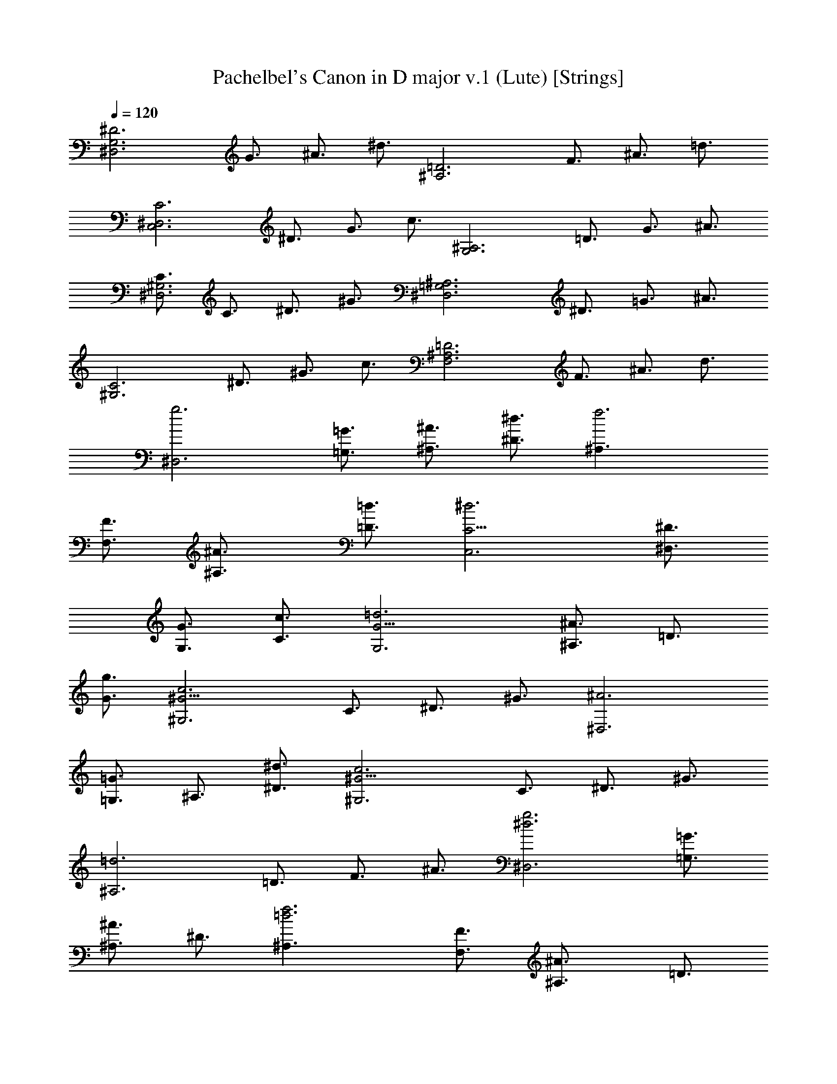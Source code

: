 X:1
T:Pachelbel's Canon in D major v.1 (Lute) [Strings]
Z:Jazriel the Naughty - Vilya - Based on MIDI by Jesse Goodier
%  Nice long version, almost 6 minutes, rich full sound
%  I dropped the main right hand part and merged both left parts
L:1/4
Q:120
K:C
[^D3^D,3G,3z3/4] G3/4 ^A3/4 ^d3/4 [=D3^A,3z3/4] F3/4 ^A3/4 =d3/4
[C3C,3^D,3z3/4] ^D3/4 G3/4 c3/4 [^A,3G,3z3/4] =D3/4 G3/4 ^A3/4
[C3/4^G,3^D,3] C3/4 ^D3/4 ^G3/4 [^A,3^D,3=G,3z3/4] ^D3/4 =G3/4 ^A3/4
[C3^G,3z3/4] ^D3/4 ^G3/4 c3/4 [=D3^A,3F,3z3/4] F3/4 ^A3/4 d3/4
[g3^D,3z3/4] [=G,3/4=G3/4] [^A,3/4^A3/4] [^D3/4^d3/4] [f3^A,3/2z3/4]
[F,3/4F3/4] [^A,3/2^A3/4] [=D3/4=d3/4] [^d3C,3C9/4z3/4] [^D,3/4^D3/4]
[G,3/4G3/4] [C3/4c3/4] [=d3G,3G9/4z3/4] [^A,3/4^A3/4] =D3/4
[G3/4g3/4] [c3^G,3^G9/4z3/4] C3/4 ^D3/4 ^G3/4 [^A3^D,3z3/4]
[=G,3/4=G3/4] ^A,3/4 [^D3/4^d3/4] [c3^G,3^G9/4z3/4] C3/4 ^D3/4 ^G3/4
[=d3^A,3z3/4] =D3/4 F3/4 ^A3/4 [^d3g3^D,3z3/4] [=G,3/4=G3/4]
[^A,3/4^A3/4] ^D3/4 [=d3f3^A,3/2z3/4] [F,3/4F3/4] [^A,3/2^A3/4] =D3/4
[^d3c3C,3C3/2z3/4] [G,3/4G3/4] [C3/2z3/4] ^D3/4 [^A3=d3G,3G9/4z3/4]
^A,3/4 =D3/4 [G3/4g3/4] [^G9/4c3^G,3z3/4] C3/4 ^D3/4 ^G3/4
[^A3=G3^D,3^D9/4z3/4] =G,3/4 ^A,3/4 [^D3/4^d3/4] [^G9/4c3^G,3z3/4]
C3/4 ^D3/4 ^G3/4 [F3/2=d3^A,3^A9/4z3/4] =D3/4 F3/4 ^A3/4
[^D3/2^d3g3^D,3] =G3/2 [^A3/2f3=d3^A,3] ^G3/2 [c3^d3=G3/2C,3C3] ^D3/2
[^A3=d3G3/2=G,3] F3/2 [^D3/2^G3c3^G,3] C3/2 [^D3/2=G3^A3/2^D,3] ^A3/2
[^G3/2c3/2^d3^G,3] c3/2 [^A3/2=d3f3^A,3] ^G3/2 [=G3/2^d3^D,3^D3] G3/2
[^A3/2=d3^A,3F3f3] ^G3/2 [c3^d3/2C,3=G,3/2C3=G3/2] [g3/2^D,3/2^D3/2]
[^A3/2^a3/2G,3G3/2] [^A3/2F,3/2F3/2] [c3/2^G3/2^D,3/2^G,3^D3/2]
[^G3/2C,3/2C3/2] [=G3/2^A3/2^D,3^D3] [G3/2^A3/2] [^D3/2^G3/2^G,3]
[c3/2^d3/2] [^d9/4^A,3F,3F3^A3/2] [^G,3/2^G3/2z3/4] =d3/4
[^d3/4^D,3=G,3/2^D9/4=G3/2] =d3/4 [^d3/4G,3/2G3/2] ^D3/4
[=D3/4^A,3F,3/2F3/2] ^A3/4 [F3/4^G,3/2D3/2^G3/2=d3/2] =G3/4
[^D3/4C,3^D,3/2=G,3/2C3G3/2] ^d3/4 [=d3/4^D,3/2G,3/2^D3/2G3/2] c3/4
[d3/4G,3^A,3/2G3/2^A3/2] g3/4 [^a3/4F,3/2^A,3/2F3/2^A3/2] c'3/4
[c3/2^g3/4^D,3/2^D3/2] =g3/4 [^G3/2f3/4C,3/2C3/2] ^g3/4
[^A3/2=g3/4^D,3/2^D3/2] f3/4 [^A3/2^d3/4G,3/2=G3/2] =d3/4
[c3/4^G3/2^G,3^D,3/2] ^A3/4 [^G3/4^D3/2C3/2c3/2] =G3/4
[^D9/4F3/4^A,3^A3/2] ^G3/4 [=G3/4^G,3/2^G3/2] [=D3/4F3/4]
[^D3/4^D,3/2=G,3/2=G3/2] F3/4 [G3/4^D,3/2^D3/2] ^G3/4
[^A3/4^A,3F,3/2] F3/4 [^A3/4=D,3/2=D3/2] ^G3/4
[=G3/4C,3^D,3/2C3^D3/2] c3/4 [^A3/4G,3/2G3/2] ^G3/4
[^A3/4G,3^A,3/2=G3/2] ^G3/4 [=G3/2^A,3/2^A3/2z3/4] F3/4
[^D3/4^G,3/2^G3/2c3/2] C3/4 [c3/4^G,3/2^G3/2] d3/4
[^d3/4^D,3^A,3/2^D3] =d3/4 [c3/4=G,3/2] ^A3/4 [^G3/4^G,3^D,3/2] =G3/4
[F3/4^D3/2^d3/2] c3/4 [^A3/4^D9/4^A,3^d9/4] c3/4 ^A3/4 [=D3/4^G3/4]
[^D3/2=G3/2^D,3z3/4] [F,3/4F3/4] [g3/2=G,3/4G3/4] [^G,3/4^G3/4]
[f3^A,3/2^A3/4] [F,3/4F3/4] [^A,3/2^A3/4] [^G,3/4^G3/4]
[=G,3/4C,3=G3/4C3/4] [C9/4c3/4] [^d3/2^A,3/4^A3/4] [^G,3/4^G3/4]
[g3^A,3/4=G,3/2^A3/4] [^G,3/4^G3/4] [=G,3/2=G3/4] [F,3/4F3/4]
[c3^G,3^D,3/4^D3/4] [C,3/4C3/4] C3/4 [=D3/4=d3/4] [^A3^D,3^D3/4^d3/4]
[=D3/4=d3/4] [C3/4c3/4] ^A,3/4 [c3^G,3^G3/4] [=G,3/4=G3/4]
[F,3/4F3/4] C3/4 [d3^A,3^A3/4] [^G,3/4^G3/4] [=G,3/4=G3/4]
[F,3/4F3/4] [G3/2^d3/2^D,3G,3/4^D3] [F,3/4F3/4] [^d3/2g3/2G,3/4G3/4]
[^G,3/4^G3/4] [=d3f3^A,3/2^A3/4] [F,3/4F3/4] [^A,3/2^A3/4]
[^G,3/4^G3/4] [=G,3/4C,3=G3/4C3/4] [C9/4z3/4] [c3/2^d3/2^A,3/4^A3/4]
[^G,3/4^G3/4] [^d3g3^A,3/4=G,3/2^A3/4] [^G,3/4^G3/4] [=G,3/2=G3/4]
[F,3/4F3/4] [^d9/2c3^D,3/4^G,3^D3/4] C,3/4 C3/4 [=D3/4=d3/4]
[^A3^D3/4^D,3] [=D3/4d3/4] [^d3/2C3/4c3/4] ^A,3/4 [^d3/2c3^G,3^G3/4]
[=G,3/4=G3/4] [^g3/2F,3/4F3/4] C3/4 [f3/2=d3^A,3/2^A3/4] [C3/4c3/4]
[^a3/2^A,3/2^A3/4] [^G,3/4^G3/4] [^d3/2^a3/4^D,3=G,3/2^D3=G3/2] =g3/8
^g3/8 [^d3/2^a3/4G,3/2G3/2] =g3/8 ^g3/8 [=d9/8^a3/4^A,3F,3/2F3/2z3/8]
^A3/8 c3/8 d3/8 [^d3/8=D3/2=d3/2] f3/8 =g3/8 ^g3/8 [=g3/4C,3C3/2]
^d3/8 f3/8 [g3/4C3/2^D3/2^d3/2] G3/8 ^G3/8 [^A3/8=G15/8^D3G,3] c3/8
^A3/8 ^G3/8 ^A3/8 =G3/8 ^G3/8 ^A3/8 [^G3/4^D15/4C3^G,3] c3/8 ^A3/8
^G3/4 =G3/8 F3/8 [G3/8^D,3^A,3^A9/4] F3/8 ^D3/8 F3/8 [^D3/2G3/8]
^G3/8 [^A3/4z3/8] c3/8 [^D3/2^G3/4^G,3C3] c3/8 ^A3/8 [^G3/2c3/4]
=d3/8 ^d3/8 [^A3/8F3/2^A,3=D3] c3/8 =d3/8 ^d3/8 [f3/8^A3/2] g3/8
^g3/8 ^a3/8 [=g3/4^a3/4^D3/2^D,3] [g3/8^d3/8] [^g3/8f3/8]
[=g3/4^a3/4^D3/2] [^d3/8g3/8] [^g3/8^d3/8] [f3/4^a3/4^A,3=D3z3/8]
[^A3/8=d3/8] [c3/8^d3/8] [=d3/8f3/8] [^d3/8=g3/8] f3/8 [^d3/8g3/8]
[=d3/8^g3/8] [^d3/4=g3/4C3/2] [^d3/8c3/8] [f3/8=d3/8] [^d3/4g3/4C3/2]
[^D3/8=G3/8] [^G3/8F3/8] [^A3/8=G3/8=G,3^D3] [c3/8^G3/8] [=G3/8^A3/8]
[F3/8^G3/8] [=G3/8^A3/8] [G3/8^d3/8] [=d3/8^G3/8] [^A3/8^d3/8]
[^G3/4c3/4^G,3^D15/4] [^d3/8c3/8] [^A3/8=d3/8] [^G3/4c3/4]
[=G3/8^A3/8] [F3/8^G3/8] [=G3/8^A3/8^D,3] [F3/8^G3/8] [^D3/4=G3/8]
[F3/8^G3/8] [=G3/8^A3/8] [^G3/8c3/8] [^A3/8d3/8] [c3/8^d3/8]
[^G3/4c3/4^D3/2^G,3] [^d3/8c3/8] [=d3/8^A3/8] [c3/4^d3/4^G3/2] =d3/8
[c3/8^d3/8] [^A3/8=d3/8F3/2^A,3] [c3/8^d3/8] [=d3/8f3/8] ^d3/8
[f3/8=d3/8^A3/2] [^d3/8g3/8] c3/8 =d3/8 [^A3/4^D3/2^D,3] =G3/8 ^G3/8
^A3/4 =G3/8 ^G3/8 [^A3/8=D9/8^A,3/8] [^A,21/8z3/8] C3/8 D3/8 ^D3/8
F3/8 =G3/8 ^G3/8 [=G3/4C,3C3/2c3/2] ^D3/8 F3/8 G3/4 [=G,3/8G3/8]
[^G,3/8^G3/8] [^D3/2^A,3/8=G,15/8^A3/8] [C3/8c3/8] [^A,3/8^A3/8]
[^G,3/8^G3/8] [^A,3/8^A3/8] [=G,9/8=G3/8] [^G,3/8^G3/8] [^A,3/8^A3/8]
[^d3/2^G,3/2^G3/4] [C3/8c3/8] [^A,3/8^A3/8] [^G,3/2^G3/4]
[=G,3/8=G3/8] [F,3/8F3/8] [^D3/2G,3/8^D,3/4G3/8] [F,3/8F3/8]
[^D,9/4z3/8] [F,3/8F3/8] [G,3/8G3/8] [^G,3/8^G3/8] [^A,3/8^A3/8]
[C3/8c3/8] [^d3/2^G,3^G3/4] [C3/8c3/8] [^A,3/8^A3/8] [C3/4c3/4]
[=D3/8=d3/8] [^D3/8^d3/8] [f3/2^A,3^A3/8] [C3/8c3/8] [=D3/8=d3/8]
[^D3/8^d3/8] F3/8 =G3/8 ^G3/8 ^A3/8 [=G3/4^D3/4^D,3^d3/2] [^D3/4z3/8]
F3/8 [G3/4^A,3/2^A3/2] F3/8 ^D3/8 [F3/8^A,3/2=d3/2] =D3/8 ^D3/8 F3/8
[G3/8^A,3/2^A3/2] F3/8 ^D3/8 =D3/8 [^D3/4C,3c3/2] C3/8 =D3/8
[^D3/4=G,3/2G3/2] ^D3/8 F3/8 [G3/8^D,3/2G,3^D3/2] ^G3/8 =G3/8 F3/8
[G3/8^A,3/2^A3/2] ^d3/8 =d3/8 ^d3/8 [c3/4^D,3/2^G,3/2^D3/2] ^d3/8
=d3/8 [c3/4^G,3/2] ^A3/8 ^G3/8 [^D3/2^A3/8^D,3] ^G3/8 =G3/8 ^G3/8
[=G3/2^A3/8] c3/8 d3/8 ^d3/8 [c3/4^D3/2^G,3] ^d3/8 =d3/8 [^d3/4^G3/2]
=d3/8 c3/8 [d3/8F3/2^A,3] ^d3/8 f3/8 ^d3/8 [=d3/8f3/2] ^d3/8 c3/8
=d3/8 [g3/4^D3/2^D,3^d3/2] =G3/4 [^G3/4^A,3/2^A3/2] =G3/4
[F3/4=D3/2^A,3/2=d3/2] f3/4 [g3/4^A,3/2^A3/2] f3/4 [^d3/4C,3C3/2c3/2]
G3/4 [^D3/4=G,3/2G3/2] c3/4 [^A3/4G,3^D,3/2^D3/2] ^A,3/4
[^G,3/4^A,3/4] ^A,3/4 [C3/4^D,3/2^G,3/2^D3/2] c3/4 [=d3/4^G,3/2^G3/2]
c3/4 [^A3/4^D,3^D3/2] ^A,3/4 [^G,3/4F,3/2F3/2] ^A,3/4
[C3/4^G,3/2^D,3/2^D3/2] c3/4 [^A3/4^G,3/2^G3/2] c3/4
[d3/4^A,3F,3/2F3/2] =D3/4 [C3/4F,3/2F3/2] D3/4 [^D3/4^D,3]
[^d3/4g3/4] [f3/4^A,3/2^A3/2] [^d3/4g3/4] [=d3/4^A,3/2] =D3/4
[^D3/4=G3/4^A,3/2^A3/2] [=D3/4F3/4] [C3/4^D3/4C,3] [G3/4c3/4]
[^D3/4^A3/4=G,3/2G3/2] c3/4 [d3/4G,3] =D3/4 [G3/4^A,3/2^A3/2] F3/4
[^D3/4^G,3/2] [^d3/4c3/4] [f3/4^G,3/2^G3/2] [c3/4^g3/4]
[^A3/4=g3/4^D,3^D3] =G3/4 [^A3/4=G,3/2G3/2] g3/4 [c3/4^d3/4^G,3/2]
^g3/4 [^A3/4=g3/4^G,3/2^G3/2] ^g3/4 [=d3/4f3/4^A,3] ^A3/4
[C3/4^G3/4F,3/2F3/2] [^A3/4=D3/4] [=G3/2^D3/2^A6^D,3] [^G3/4f3/4]
[=G3/4^d3/4] [F3/2=d3/2^A,3] [G3/4^d3/4] [F3/4=d3/4]
[^D3/2G3/2c3/2C,3C3] [^A3/4^D3/2G3/2] c3/4 [d3/2^A3/2G3/2=G,3]
[=g3/4^A3/2] f3/4 [^d3/2c3/2^G3^G,3] [=d3/4f3/4] [c3/4^g3/4]
[^A3/2=g3/2^D3^D,3] ^A3/4 g3/4 [^d3/4^G,3C3^G3] ^g3/4 [^A3/4=g3/4]
[c3/4^g3/4] [=d3/4f3/4^A,3] [^A3/4d3/4] [F3/4^G3/4C3/4c3/4]
[^A3/4=D3/4d3/4] [=G3/2^D,3^D3/2^d3/2] [=g3/2^A3/2F3/4f3/4]
[^D3/4^d3/4] [^A3/2f3/2^A,3=D3/2=d3/2] [^A3/2f3/2^D3/4^d3/4]
[=D3/4=d3/4] [^d3/2G3/2C,3C3/2c3/2] [G3/2^d3/2^A,3/4^A3/4] [C3/4c3/4]
[G3/2^A3/2=G,3D3/2=d3/2] [^A3/2G3/4g3/4] [F3/4f3/4]
[^D3/2^G3/2c3/2^G,3] [F3/4^G3/4c3/2] ^G3/4 [=G3/2^A3/2^d3/2^D,3^D3/2]
[^A,3/4^A3/2^D3/2] G3/4 [^D3/4c3/2^G,3] ^G3/4 [=G3/4c3/2] ^G3/4
[F3/4^A3/2=d3/2^A,3/4] [^A,3/2z3/4] [^G,3/4d3/2f3/2] ^A,3/4
[^d3/4^D,3=G,3/2^A,3/2^A3/2] ^D3/8 F3/8 [=G3/4G,3/2^A,3/2^A3/2] ^D3/4
[=D3/4^A,3/2F,3/2F3/2^A3/2] =d3/8 ^d3/8 [f3/4F,3/2^A,3/2F3/2^A3/2]
=d3/4 [^d3/4C,3^D,3/2G,3/2^D3/2G3/2] C3/8 =D3/8
[^D3/4^D,3/2G,3/2G3/2] C3/4 [=D3/4G,3^A,3/2G3/2] ^A3/8 ^G3/8
[=G3/2^A,3/2^A3/2z3/4] F3/4 [^D3/4^G,3C3/2c3/2] ^G3/8 =G3/8
[F3/4C3/2c3/2] ^G3/4 [=G3/4^D,3^A,3/2^A3/2] ^D3/8 F3/8 [G3/4^A,3/2]
^A3/4 [^G3/4C3/2^D3/2^G,3] c3/8 ^A3/8 [^G3/4C3/2^D3/2] =G3/4
[F3/4^A,3/2=D3/2] ^A3/8 ^G3/8 [=G3/4^A,3/2D3/2] F3/4
[G3/4^d3/4^D,3^A,3/2^D3^A3/2] [^d3/8g3/8] [=d3/8f3/8]
[^d3/4g3/4^A,3/2^A3/2] [^d3/4g3/4] [=d3/4f3/4^A,3F,3/2F3/2]
[^A3/8d3/8] [c3/8^d3/8] [=d3/4f3/4F,3/2F3/2] [^A3/4d3/4]
[G3/4c3/4C,3^D,3/2C3^D3/2] [c3/8^d3/8] [=d3/8f3/8]
[^d3/4g3/4^D,3/2^D3/2] [c3/4^d3/4] [=d3/4g3/4=G,3^A,3/2G3/2]
[^A3/8g3/8] [^G3/8f3/8] [=G3/2f3/4^A,3/2] [F3/4d3/4]
[^D3/4c3/4C3/2^G,3] [^G3/8c3/8] [=G3/8^A3/8] [F3/4c3/4C3/2]
[^G3/4d3/4] [=G3/4^d3/4^A,3/2^D,3^D3] [^d3/8g3/8] f3/8
[^d3/4g3/4^A,3/2] [^A3/4g3/4] [c3/4^g3/4^G,3C3/2] [c3/8^d3/8]
[^A3/8=d3/8] [^G3/4c3/4C3/2] [=G3/4c3/4] [F3/4^A3/4^A,3=D3/2d3/2]
^A3/8 ^G3/8 [=G3/4^A3/4D3/2d3/2] [F3/4^A3/4]
[G3/4^d3/4^D,3^A,3^D3^A3] ^d3/8 [=d3/8f3/8] [^d3/4=g3/4] [^d3/4g3/4]
[^A3/4=d3/4^A,3/2] [^A3/4d3/8] [c3/8^d3/8] [=d3/4f3/4^A,3/2]
[^A3/4d3/4] [G3/4c3/4C,3^D,9/2C3^D9/2] [c3/8^d3/8] [=d3/8f3/8]
[^d3/4g3/4] [c3/4^d3/4] [=d3/4g3/4=G,3] [^A3/8g3/8] [^G3/8f3/8]
[=G3/4^d3/4^A,3/2] [F3/4=d3/4] [^D3/4c3/4^G,3] [^G3/8c3/8]
[=G3/8^A3/8] [F3/4c3/4] [^G3/4d3/4] [=G3/4^d3/4^D,3^A,3^D3^A3]
[^d3/8g3/8] [=d3/8f3/8] [^d3/4g3/4] [^a3/4g3/4] [^g3/4^G,3/2]
[c3/8^d3/8] [^A3/8=d3/8] [^G3/4c3/4^D3/2^G,3/2^d3/2] [=G3/4c3/4]
[F3/4^A3/4^A,3^D9/4^d9/4] ^A3/8 ^G3/8 =G3/4 [F3/4=D3/4=d3/4]
[^D3/2=G,3/4^D,3G3/4] ^d3/8 [=D3/8=d3/8] [^d3/2^D3/4] [G,3/4G3/4]
[=d3^A,3/4^A3/4] [^A,3/2^A3/8] [C3/8c3/8] =D3/4 [^A,3/4^A3/4]
[G,3/4c3C,3C3] ^D3/8 F3/8 G3/4 ^D3/4 [G3/4^A3G,3] G3/8 F3/8 ^D3/4
=D3/4 [C3/4^D9/4^G,3^G3] C3/8 ^A,3/8 C3/4 [=D3/4F3/4]
[^D3/4=G3/4^D,3] G3/8 F3/8 ^D3/4 G3/4 [^G3/4c3^G,3] ^D3/8 ^D3/8
[^D3/4=G3/4] [^D3/4G3/4] [^D9/4F9/4^A,3/2^A3/2] [^A,3/2^A3/2z3/4]
[=D3/4F3/4] [^D3/2G9/4^D,3^A,3^A9/2] [^d3/2z3/4] =g3/4
[=d3g3/4^A,3/2] ^g3/4 [=g3/4^A,3/2^A3/2] f3/4 [^d9/4c3C,3^D9/2C3]
^d3/4 [^d3/4^A3=G,3G3] f3/4 [^d3/4^A,3/2] =d3/4 [^D9/4c3^G,3^G3] F3/4
[^d3^D,3^A,3^D3^A3] [c3/2^d3/4^G,3^G3/2] ^c3/4 [=c3/4^D3/2^d3/2]
=d3/4 [F9/4^A9/4^D9/4^A,3^d9/4] [^A3/4F3/4=D3/4=d3/4]
[=G9/4^A9/4^D,3^D3/2^d3/2] [^D3/2^d3/2z3/4] [g3/4^a3/4]
[g3/4^a3/4=D3^A,3=d3^A3] [c'3/4^g3/4] [=g3/4^a3/4] [f3/4^g3/4]
[^d9/4=g9/4C,3C3c3] [^d3/4g3/4] [^d3/4g3/4=G,3^A,3G3^A3] [f3/4^g3/4]
[^d3/4=g3/4] [=d3/4f3/4] [c3/2^d3/4^D9/4^G,3^G3] ^c3/4 =c3/4
[=d3/4F3/4f3/4] [^A9/4^d3^D,3=G3^D3g3] ^A3/4 [^G3/2^d3/4^G,3C3] ^c3/4
[^d3/2=c3/4] =d3/4 [d9/4^A9/4^A,3F9/4f9/4] [^A3/4d3/4F3/4f3/4]
[^d3/2^a9/4g9/4^D,3^D3] [^d3z3/4] [^a3/4g3/4] [g3/4^a3/4^A,3]
[^g3/4c'3/4] [=d3=g3/4^a3/4] [f3/4^g3/4] [^d9/4=g9/4C,3C3z3/2]
[c3z3/4] [^d3/4g3/4] [^d3/4g3/4=G,3] [f3/4^g3/4] [^A3^d3/4=g3/4]
[=d3/4f3/4] [^d3/4^G,3C3] ^c3/4 [^G3=c3/4] ^c3/4
[^A9/4^D,3^D3^d3z3/2] [=G15/4z3/4] ^A3/4 [^G3/2^G,3^D3/4]
[^C3/4^c3/4] [^d3/2=C3/4=c3/4] [F3/4^C3/4^c3/4] [F3=d9/4^A,9/4^A9/4]
[d3/4^A,3/4^A3/4] [=G3/2^d3/2^A,9/4^D,3^A9/4^D3] [^d3g3z3/4] ^A3/4
[^A3/4^A,3] =c3/4 [=d3f3/2^A3/4] ^G3/4 [=G9/4^d3/2=C3c3] [c'3^d3z3/4]
G3/4 [G3/4=G,3] ^G3/4 [^a3^c3/2=G3/4] F3/4 [c'3^D3/4^G,3^d3/4^G3]
[^C3/4^c3/4] [^g3=C3/4=c3/4] [^C3/4^c3/4] [^d3/2^A,9/4^D,3^A9/4^D3]
[=g15/4^a3/2z3/4] [^A,3/4^A3/4] [c'3^G,3^G3/2] [^D3/2^d3/2z3/4] f3/4
[f3^a3=D9/4^A,3=d9/4] [D3/4d3/4] [^A3/2^d3/2g3/2^D,3^D3] [^d3g3z3/2]
[^A9/4^A,3z3/2] [=d3f3/2z3/4] ^G3/4 [^d9/2=G3=C3g3=c3z3/2] [c'3z3/2]
[G9/4=G,3g9/4z3/2] [^a3^c3/2z3/4] [F3/4f3/4] [=c3^D9/2^G,3^d3^G3z3/2]
[^g3z3/2] [^d3/2^D,3] [=g15/4^A3/2^D3/2^d3/2] [c3^G,3^D3^G3^d3z9/4]
f3/4 [f3^A3^A,3=D3=d3] [^A3/2^d3/2^D,3=G3/2^D3g3/2] [^A3/2^d3/2G3g3]
[^A9/4=d3/2^A,3] [d3/2=D3/2z3/4] ^G3/4 [=G3c3/2C,3^D3/2C3^d3/2]
[c3/2^D3^d3] [G9/4^A3/2=G,3] [^A3/2^C3/2^c3/2z3/4] F3/4
[^D9/2^G3/2^G,3=C3=c3] ^g3/2 [=g3/2^D,3^d3/2] [^D3/2=G3/2^A,3/2^A3/2]
[^D3F3/2^G,3C3^G3] c3/2 [=D3F3/2^A,3^A3] f3/2 [^D3/2g3/2^D,3^A,3^A3]
[=G3/2^d3/2] [=D3/2F3/2^A,3^A9/4] [=d3/2f3/2z3/4] [^G,3/4^G3/4]
[c3/2^d3/2C,3=G,3C3/2=G3] [C3/2^D3/2] [^A,3/2=D3/2G,3G9/4]
[=d3/2^A3/2z3/4] [F,3/4F3/4] [^G3/2c3/2^G,3^D,3^D3] [^g3/2c'3/2]
[=g3/2^a3/2^D,3^D3] [=G3/2^A3/2] [^G9/4F3/2^G,3^D,3^D3] [c3/2z3/4]
f3/4 [F3/2^A3/2^A,3=D,3=D3] [^A3/2f3/2] [g12^d12^A12^D,12^D12] 
